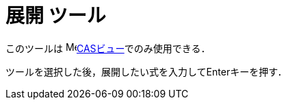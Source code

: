 = 展開 ツール
ifdef::env-github[:imagesdir: /ja/modules/ROOT/assets/images]

このツールは image:16px-Menu_view_cas.svg.png[Menu view
cas.svg,width=16,height=16]xref:/CASビュー.adoc[CASビュー]でのみ使用できる．

ツールを選択した後，展開したい式を入力して[.kcode]##Enter##キーを押す．
